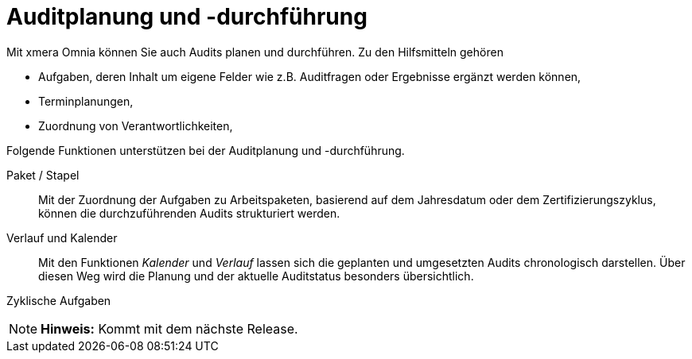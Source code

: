 = Auditplanung und -durchführung

Mit xmera Omnia können Sie auch Audits planen und durchführen. Zu den Hilfsmitteln gehören

- Aufgaben, deren Inhalt um eigene Felder wie z.B. Auditfragen oder Ergebnisse ergänzt werden können,
- Terminplanungen,
- Zuordnung von Verantwortlichkeiten,

Folgende Funktionen unterstützen bei der Auditplanung und -durchführung.

Paket / Stapel:: 

Mit der Zuordnung der Aufgaben zu Arbeitspaketen, basierend auf dem Jahresdatum oder dem Zertifizierungszyklus, können die durchzuführenden Audits strukturiert werden.

Verlauf und Kalender:: 

Mit den Funktionen _Kalender_ und _Verlauf_ lassen sich die geplanten und umgesetzten Audits chronologisch darstellen. Über diesen Weg wird die Planung und der aktuelle Auditstatus besonders übersichtlich.

Zyklische Aufgaben:: 

[NOTE]
*Hinweis:* Kommt mit dem nächste Release.
